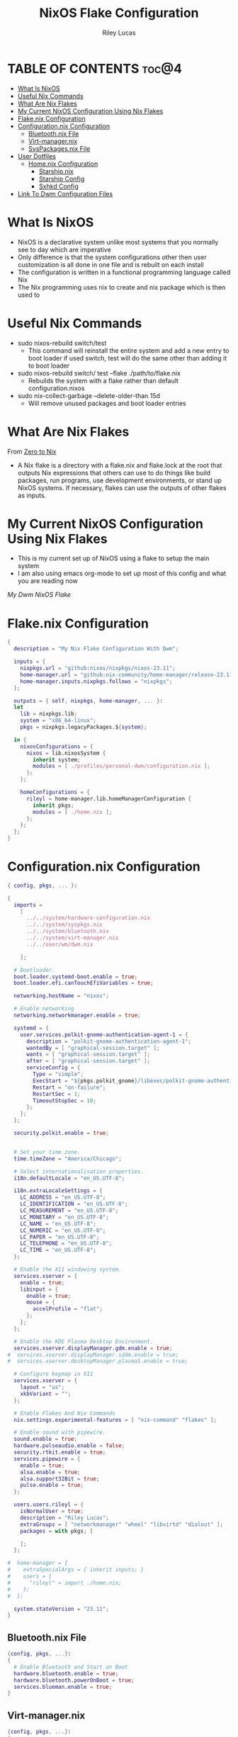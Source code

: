 #+title: NixOS Flake Configuration
#+author: Riley Lucas
#+description: What NixOS is and my configuration


* TABLE OF CONTENTS :toc@4:
- [[#what-is-nixos][What Is NixOS]]
- [[#useful-nix-commands][Useful Nix Commands]]
- [[#what-are-nix-flakes][What Are Nix Flakes]]
- [[#my-current-nixos-configuration-using-nix-flakes][My Current NixOS Configuration Using Nix Flakes]]
- [[#flakenix-configuration][Flake.nix Configuration]]
- [[#configurationnix-configuration][Configuration.nix Configuration]]
  - [[#bluetoothnix-file][Bluetooth.nix File]]
  - [[#virt-managernix][Virt-manager.nix]]
  - [[#syspackagesnix-file][SysPackages.nix File]]
- [[#user-dotfiles][User Dotfiles]]
  - [[#homenix-configuration][Home.nix Configuration]]
    - [[#starshipnix][Starship.nix]]
    - [[#starship-config][Starship Config]]
    - [[#sxhkd-config][Sxhkd Config]]
- [[#link-to-dwm-configuration-files][Link To Dwm Configuration Files]]

* What Is NixOS

- NixOS is a declarative system unlike most systems that you normally see to day which are imperative
- Only difference is that the system configurations other then user customization is all done in one file and is rebuilt on each install
- The configuration is written in a functional programming language called Nix
- The Nix programming uses nix to create and nix package which is then used to

* Useful Nix Commands

- sudo nixos-rebuild switch/test
  * This command will reinstall the entire system and add a new entry to boot loader if used switch, test will do the same other than adding it to boot loader

- sudo nixos-rebuild switch/ test --flake ./path/to/flake.nix
  * Rebuilds the system with a flake rather than default configuration.nixos

- sudo nix-collect-garbage --delete-older-than 15d
  * Will remove unused packages and boot loader entries

* What Are Nix Flakes

From [[https://zero-to-nix.com/concepts/flakes][Zero to Nix]]

- A Nix flake is a directory with a flake.nix and flake.lock at the root that outputs Nix expressions that others can use to do things like build packages, run programs, use development environments, or stand up NixOS systems. If necessary, flakes can use the outputs of other flakes as inputs.

* My Current NixOS Configuration Using Nix Flakes

- This is my current set up of NixOS using a flake to setup the main system
- I am also using emacs org-mode to set up most of this config and what you are reading now

[[1mon-gruvbox-dwm.png][My Dwm NixOS Flake]]

* Flake.nix Configuration

#+begin_src nix :tangle ./flake.nix
{
  description = "My Nix Flake Configuration With Dwm";

  inputs = {
    nixpkgs.url = "github:nixos/nixpkgs/nixos-23.11";
    home-manager.url = "github:nix-community/home-manager/release-23.11";
    home-manager.inputs.nixpkgs.follows = "nixpkgs";
  };

  outputs = { self, nixpkgs, home-manager, ... }:
  let
    lib = nixpkgs.lib;
    system = "x86_64-linux";
    pkgs = nixpkgs.legacyPackages.${system};

  in {
    nixosConfigurations = {
      nixos = lib.nixosSystem {
        inherit system;
        modules = [ ./profiles/personal-dwm/configuration.nix ];
      };
    };

    homeConfigurations = {
      rileyl = home-manager.lib.homeManagerConfiguration {
        inherit pkgs;
        modules = [ ./home.nix ];
      };
    };
  };
}
#+end_src

* Configuration.nix Configuration

#+begin_src nix :tangle ./profiles/personal-dwm/configuration.nix
{ config, pkgs, ... }:

{
  imports =
    [
      ../../system/hardware-configuration.nix
      ../../system/syspkgs.nix
      ../../system/bluetooth.nix
      ../../system/virt-manager.nix
      ../../user/wm/dwm.nix

    ];

  # Bootloader.
  boot.loader.systemd-boot.enable = true;
  boot.loader.efi.canTouchEfiVariables = true;

  networking.hostName = "nixos";

  # Enable networking
  networking.networkmanager.enable = true;

  systemd = {
    user.services.polkit-gnome-authentication-agent-1 = {
      description = "polkit-gnome-authentication-agent-1";
      wantedBy = [ "graphical-session.target" ];
      wants = [ "graphical-session.target" ];
      after = [ "graphical-session.target" ];
      serviceConfig = {
        Type = "simple";
        ExecStart = "${pkgs.polkit_gnome}/libexec/polkit-gnome-authentication-agent-1";
        Restart = "on-failure";
        RestartSec = 1;
        TimeoutStopSec = 10;
      };
    };
  };

  security.polkit.enable = true;


  # Set your time zone.
  time.timeZone = "America/Chicago";

  # Select internationalisation properties.
  i18n.defaultLocale = "en_US.UTF-8";

  i18n.extraLocaleSettings = {
    LC_ADDRESS = "en_US.UTF-8";
    LC_IDENTIFICATION = "en_US.UTF-8";
    LC_MEASUREMENT = "en_US.UTF-8";
    LC_MONETARY = "en_US.UTF-8";
    LC_NAME = "en_US.UTF-8";
    LC_NUMERIC = "en_US.UTF-8";
    LC_PAPER = "en_US.UTF-8";
    LC_TELEPHONE = "en_US.UTF-8";
    LC_TIME = "en_US.UTF-8";
  };

  # Enable the X11 windowing system.
  services.xserver = {
    enable = true;
    libinput = {
      enable = true;
      mouse = {
        accelProfile = "flat";
      };
    };
  };

  # Enable the KDE Plasma Desktop Environment.
  services.xserver.displayManager.gdm.enable = true;
#  services.xserver.displayManager.sddm.enable = true;
#  services.xserver.desktopManager.plasma5.enable = true;

  # Configure keymap in X11
  services.xserver = {
    layout = "us";
    xkbVariant = "";
  };

  # Enable Flakes And Nix Commands
  nix.settings.experimental-features = [ "nix-command" "flakes" ];

  # Enable sound with pipewire.
  sound.enable = true;
  hardware.pulseaudio.enable = false;
  security.rtkit.enable = true;
  services.pipewire = {
    enable = true;
    alsa.enable = true;
    alsa.support32Bit = true;
    pulse.enable = true;
  };

  users.users.rileyl = {
    isNormalUser = true;
    description = "Riley Lucas";
    extraGroups = [ "networkmanager" "wheel" "libvirtd" "dialout" ];
    packages = with pkgs; [

    ];
  };

#  home-manager = {
#    extraSpecialArgs = { inherit inputs; }
#    users = {
#      "rileyl" = import ./home.nix;
#    };
#  };

  system.stateVersion = "23.11";
}
#+end_src

** Bluetooth.nix File

#+begin_src nix :tangle ./system/bluetooth.nix
{config, pkgs, ...}:
{
  # Enable Bluetooth and Start on Boot
  hardware.bluetooth.enable = true;
  hardware.bluetooth.powerOnBoot = true;
  services.blueman.enable = true;
}
#+end_src

** Virt-manager.nix

#+begin_src nix :tangle ./system/virt-manager.nix
{config, pkgs, ...}:
{
  # Virt-Manager
  virtualisation.libvirtd.enable = true;
  programs.virt-manager.enable = true;
}
#+end_src

** SysPackages.nix File

#+begin_src nix :tangle ./system/syspkgs.nix
{config, pkgs, ...}:

{
  # Enable Dconf
  programs.dconf.enable = true;

   # Allow unfree packages
  nixpkgs.config.allowUnfree = true;

  # Enable Steam
  programs.steam = {
    enable = true;
    remotePlay.openFirewall = true;
    dedicatedServer.openFirewall = true;
  };

  # Enable and Start emacs daemon
  services.emacs = {
    enable = true;
    package = pkgs.emacs;
  };


  fonts.packages = with pkgs; [
    nerdfonts
    noto-fonts
    noto-fonts-cjk
    noto-fonts-emoji
    liberation_ttf
    font-awesome
    fira-code
    fira-code-symbols
    mplus-outline-fonts.githubRelease
    dina-font
    proggyfonts
  ];

  environment.systemPackages = with pkgs; [
    alacritty aspell aspellDicts.en
    brave btop bibata-cursors
    discord dunst dmenu
    dracula-icon-theme dracula-theme
    fd flameshot
    gparted gcc gruvbox-gtk-theme gruvbox-dark-icons-gtk git gimp gnumake gnome.adwaita-icon-theme
    htop
    ispell
    kitty
    libsForQt5.kdenlive libsForQt5.qt5ct lsd lxappearance
    mpv
    newsboat neofetch neovim neovide nitrogen
    obs-studio OVMF
    pavucontrol papirus-icon-theme picom prismlauncher polkit_gnome
    qemu_full
    rofi rose-pine-icon-theme ripgrep
    starship sxhkd slock steam st sweet swtpm
    tela-circle-icon-theme thonny thunderbird
    vim
    yt-dlp
    xfce.thunar
  ];
}
#+end_src

* User Dotfiles

- These are the files that are not controlled by the flake or by the base NixOS config
- Soon will be moved to a home-manager setup

** Home.nix Configuration

#+begin_src nix :tangle ./home.nix
{ config, pkgs, inputs, ... }:

{
  # Home Manager needs a bit of information about you and the paths it should
  # manage.
  home.username = "rileyl";
  home.homeDirectory = "/home/rileyl";
  home.stateVersion = "23.11"; # Please read the comment before changing.

  imports = [
    ./user/starship.nix

    ];



      # Install & Configure Git
  programs.git = {
    enable = true;
    userName = "Riley Lucas";
    userEmail = "rclucas0@gmail.com";
  };
  #  programs.starship = {
#    enable = true;
#    settings = {
#      aws.style = "bold #ffb86c";
#      cmd_duration.style = "bold #f1fa8c";
#      directory.style = "bold #50fa7b";
#      hostname.style = "bold #ff5555";
#      git_branch.style = "bold #ff79c6";
#      git_status.style = "bold #ff5555";
#      username = {
#        format = "[$user]($style) on ";
#        style_user = "bold #bd93f9";
#      };
#      character = {
#        success_symbol = "[](bold #f8f8f2)";
#        error_symbol = "[](bold #ff5555)";
#      };
#    };
#  };





  # The home.packages option allows you to install Nix packages into your
  # environment.
  home.packages = [
    # # Adds the 'hello' command to your environment. It prints a friendly
    # # "Hello, world!" when run.
    # pkgs.hello

    # # It is sometimes useful to fine-tune packages, for example, by applying
    # # overrides. You can do that directly here, just don't forget the
    # # parentheses. Maybe you want to install Nerd Fonts with a limited number of
    # # fonts?
    # (pkgs.nerdfonts.override { fonts = [ "FantasqueSansMono" ]; })

    # # You can also create simple shell scripts directly inside your
    # # configuration. For example, this adds a command 'my-hello' to your
    # # environment:
    # (pkgs.writeShellScriptBin "my-hello" ''
    #   echo "Hello, ${config.home.username}!"
    # '')
  ];

  # Home Manager is pretty good at managing dotfiles. The primary way to manage
  # plain files is through 'home.file'.
  home.file = {
    # # Building this configuration will create a copy of 'dotfiles/screenrc' in
    # # the Nix store. Activating the configuration will then make '~/.screenrc' a
    # # symlink to the Nix store copy.
    # ".screenrc".source = dotfiles/screenrc;

    # # You can also set the file content immediately.
    # ".gradle/gradle.properties".text = ''
    #   org.gradle.console=verbose
    #   org.gradle.daemon.idletimeout=3600000
    # '';
  };

  # Home Manager can also manage your environment variables through
  # 'home.sessionVariables'. If you don't want to manage your shell through Home
  # Manager then you have to manually source 'hm-session-vars.sh' located at
  # either
  #
  #  ~/.nix-profile/etc/profile.d/hm-session-vars.sh
  #
  # or
  #
  #  ~/.local/state/nix/profiles/profile/etc/profile.d/hm-session-vars.sh
  #
  # or
  #
  #  /etc/profiles/per-user/rileyl/etc/profile.d/hm-session-vars.sh
  #
  home.sessionVariables = {
    # EDITOR = "emacs";
  };

  # Let Home Manager install and manage itself.
  programs.home-manager.enable = true;
}

#+end_src

*** Starship.nix

#+begin_src nix :tangle ./user/starship.nix
{ config, pkgs, ... }:

{
  programs.starship = {
    enable = true;
    settings = {
      aws.style = "bold #ffb86c";
      cmd_duration.style = "bold #f1fa8c";
      directory.style = "bold #50fa7b";
      hostname.style = "bold #ff5555";
      git_branch.style = "bold #ff79c6";
      git_status.style = "bold #ff5555";
      username = {
        format = "[$user]($style) on ";
        style_user = "bold #bd93f9";
      };
      character = {
        success_symbol = "[](bold #f8f8f2)";
        error_symbol = "[](bold #ff5555)";
      };
    };
  };
}

#+end_src

*** Starship Config

#+begin_src toml ~/.config/starship.toml
add_newline = true

[character]
error_symbol = "[➜](bold red)"
success_symbol = "[➜](bold blue)"

[package]
disabled = false
#+end_src

*** Sxhkd Config

#+begin_src bash :tangle ~/.config/sxhkd/sxhkdrc
super + BackSpace
	pkill -USR1 -x sxhkd

super + {_}{w,a,Return,e}
	{brave,st,kitty,emacsclient -c -a 'emacs'}

super + shift + {_}{d}
	{rofi -show drun}

alt + {_}{d,s,r,h,m,g}
	{discord,steam,dmenu_run,flatpak run com.heroicgameslauncher.hgl,prismlauncher,gimp}

alt + shift + {_}{p,Return}
	{pavucontrol,thunar}

ctrl + {_}{p}
	{flameshot gui}
#+end_src

* [[./user/wm/README.org][Link To Dwm Configuration Files]]
